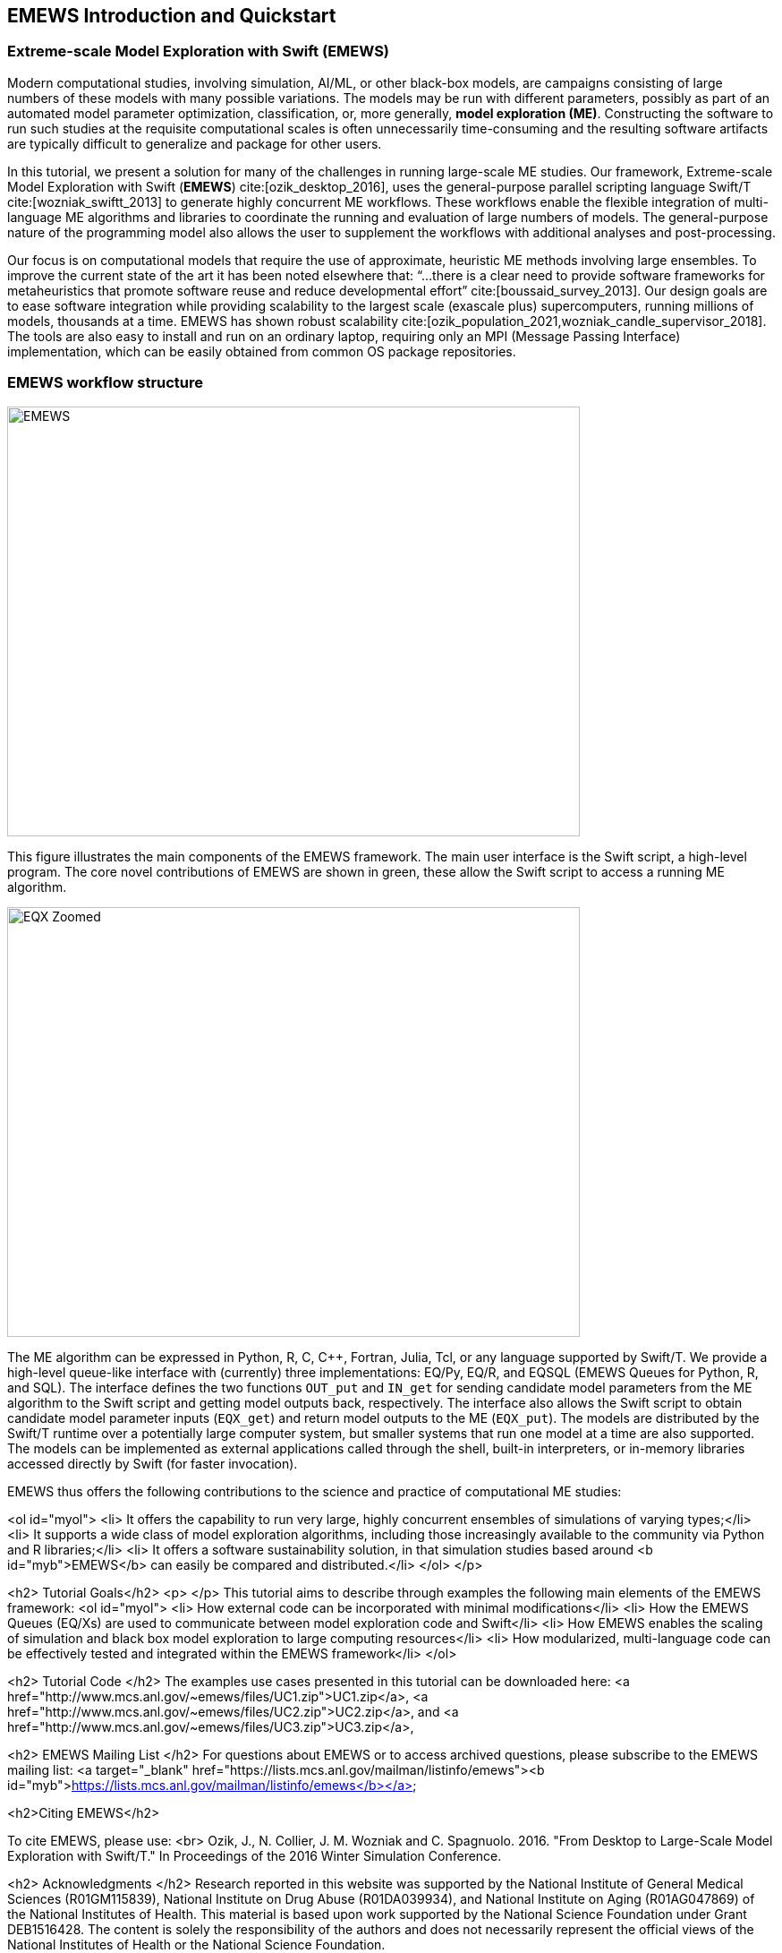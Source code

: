 == EMEWS Introduction and Quickstart

=== Extreme-scale Model Exploration with Swift (EMEWS)

Modern computational studies, involving simulation, AI/ML, or other black-box models, are campaigns consisting of large numbers of these models with many possible variations. The models may be run with different parameters, possibly as part of an automated model parameter optimization, classification, or, more generally, *model exploration (ME)*. Constructing the software to run
such studies at the requisite computational scales is often unnecessarily time-consuming and the resulting
software artifacts are typically difficult to generalize and
package for other users.

In this tutorial, we present a solution for many of the challenges in
running large-scale ME studies.  Our framework, Extreme-scale Model
Exploration with Swift (*EMEWS*) cite:[ozik_desktop_2016], uses the general-purpose parallel
scripting language Swift/T cite:[wozniak_swiftt_2013] 
to generate highly
concurrent ME workflows.  These workflows enable the flexible integration of multi-language
ME algorithms and libraries to coordinate the running and evaluation of large numbers of models.  The general-purpose nature of
the programming model also allows the user to supplement the workflows with additional
analyses and post-processing.

Our focus is on computational models that require the use of approximate, heuristic ME methods involving large ensembles. To improve the current state of the art it has been noted elsewhere that: “...
there is a clear need to provide software frameworks for
metaheuristics that promote software reuse and reduce developmental
effort” cite:[boussaid_survey_2013]. Our design goals are to ease
software integration while providing scalability to the largest scale
(exascale plus) supercomputers, running millions of models, thousands
at a time. EMEWS has shown robust scalability cite:[ozik_population_2021,wozniak_candle_supervisor_2018]. The tools are also easy to install and run on an ordinary
laptop, requiring only an MPI (Message Passing Interface) implementation, which can be easily
obtained from common OS package repositories.

=== EMEWS workflow structure

image::EMEWS_figure.png[EMEWS, 640, 480]

This figure illustrates the main components of the EMEWS framework.  The main user interface is the Swift script, a high-level
program.  The core novel contributions of
EMEWS are shown in green, these allow the Swift script to access a
running ME algorithm.

image::EMEWS_figure_EQX.png[EQX Zoomed, 640, 480]

The ME algorithm can be expressed in Python, R, C, C++,
Fortran, Julia, Tcl, or any language supported by Swift/T.  We provide
a high-level queue-like interface with (currently) three
implementations: EQ/Py, EQ/R, and EQSQL (EMEWS Queues for
Python, R, and SQL). The interface defines the two functions `OUT_put` and `IN_get` for sending candidate model parameters from the ME algorithm to the Swift script and getting model outputs back, respectively. The interface also allows the Swift script to obtain
candidate model parameter inputs (`EQX_get`) and return model outputs to the ME (`EQX_put`).  The models are distributed by the Swift/T runtime over a
potentially large computer system, but smaller systems that run one
model at a time are also supported.  The models can be
implemented as external applications called through the shell, built-in interpreters, or
in-memory libraries accessed directly by Swift (for faster
invocation).

EMEWS thus offers the following contributions to the science and
practice of computational ME studies: 

<ol id="myol">
<li> It offers the capability to run very large, highly concurrent
  ensembles of simulations of varying types;</li>
<li> It supports a wide class of model exploration algorithms,
  including those increasingly available to the community via Python and R libraries;</li>
<li> It offers a software sustainability solution, in that simulation
  studies based around <b id="myb">EMEWS</b> can easily be compared and
  distributed.</li>
</ol>
</p>

<h2> Tutorial Goals</h2>
<p>
</p>
This tutorial aims to describe through examples the following main elements of the EMEWS framework:
<ol id="myol">
<li> How external code can be incorporated with minimal modifications</li>
<li> How the EMEWS Queues (EQ/Xs) are used to communicate between model exploration code and Swift</li>
<li> How EMEWS enables the scaling of simulation and black box model exploration to large computing resources</li>
<li> How modularized, multi-language code can be effectively tested and integrated within the EMEWS framework</li>
</ol>

<h2> Tutorial Code </h2>
The examples use cases presented in this tutorial can be downloaded here:
<a href="http://www.mcs.anl.gov/~emews/files/UC1.zip">UC1.zip</a>,
<a href="http://www.mcs.anl.gov/~emews/files/UC2.zip">UC2.zip</a>, and
<a href="http://www.mcs.anl.gov/~emews/files/UC3.zip">UC3.zip</a>,

<h2> EMEWS Mailing List </h2>
For questions about EMEWS or to access archived questions, please subscribe to the EMEWS mailing list:
<a target="_blank" href="https://lists.mcs.anl.gov/mailman/listinfo/emews"><b id="myb">https://lists.mcs.anl.gov/mailman/listinfo/emews</b></a>

<h2>Citing EMEWS</h2>

To cite EMEWS, please use: <br> Ozik, J., N. Collier, J. M. Wozniak and C. Spagnuolo. 2016. "From Desktop to Large-Scale Model Exploration with Swift/T." In Proceedings of the 2016 Winter Simulation Conference.


<h2> Acknowledgments </h2>
Research reported in this website was supported by the National Institute of General Medical Sciences (R01GM115839), National Institute on Drug Abuse (R01DA039934), and National Institute on Aging (R01AG047869) of the National Institutes of Health. This material is based upon work supported by the National Science Foundation under Grant DEB1516428. The content is solely the responsibility of the authors and does not necessarily represent the official views of the National Institutes of Health or the National Science Foundation.




=== Quickstart

* Binary installations
* Available distributions
* Link to Install section below